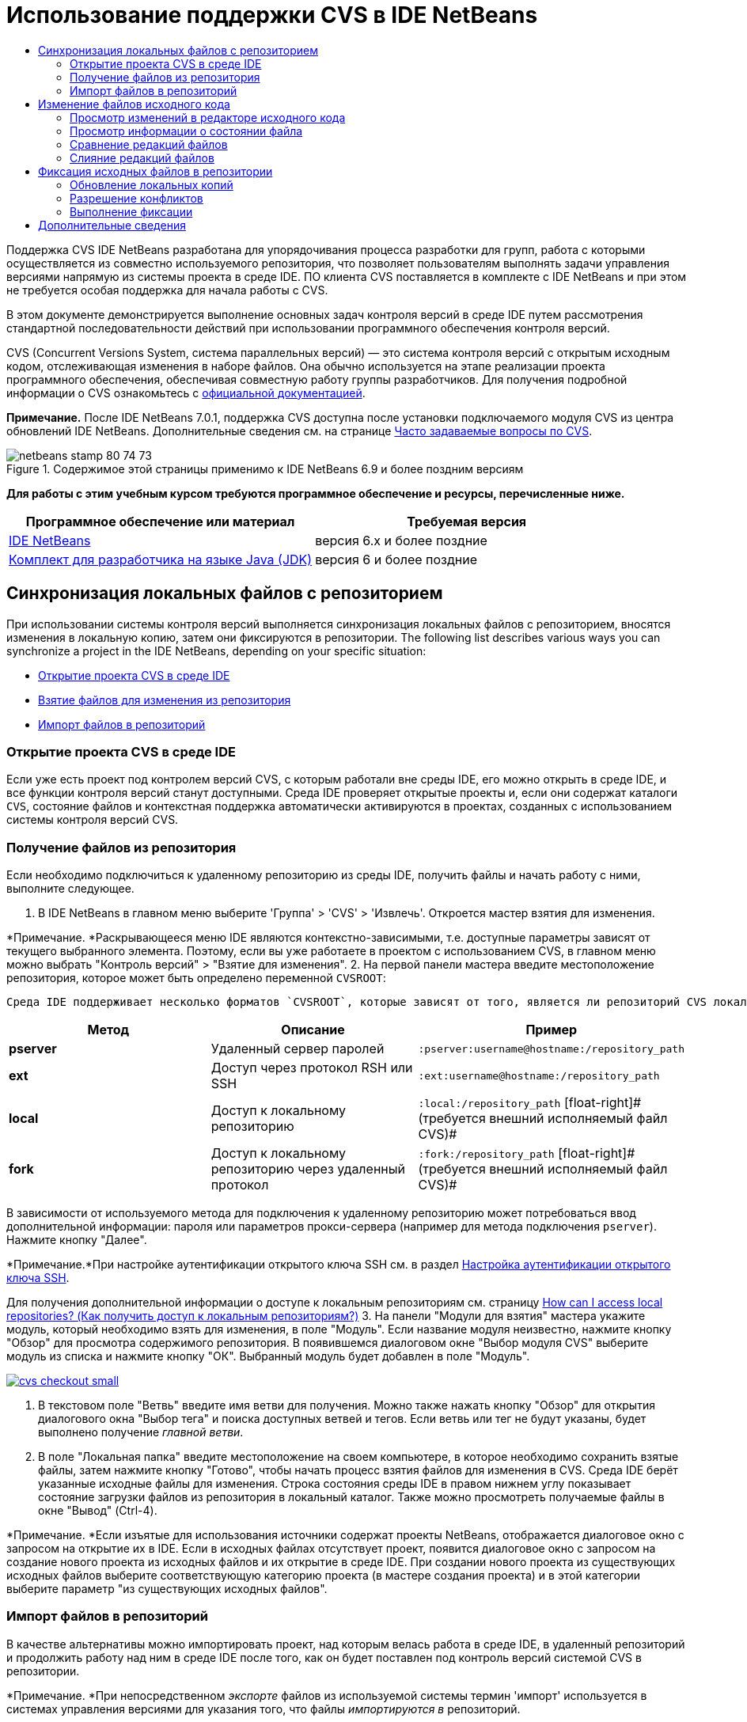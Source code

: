 // 
//     Licensed to the Apache Software Foundation (ASF) under one
//     or more contributor license agreements.  See the NOTICE file
//     distributed with this work for additional information
//     regarding copyright ownership.  The ASF licenses this file
//     to you under the Apache License, Version 2.0 (the
//     "License"); you may not use this file except in compliance
//     with the License.  You may obtain a copy of the License at
// 
//       http://www.apache.org/licenses/LICENSE-2.0
// 
//     Unless required by applicable law or agreed to in writing,
//     software distributed under the License is distributed on an
//     "AS IS" BASIS, WITHOUT WARRANTIES OR CONDITIONS OF ANY
//     KIND, either express or implied.  See the License for the
//     specific language governing permissions and limitations
//     under the License.
//

= Использование поддержки CVS в IDE NetBeans
:jbake-type: tutorial
:jbake-tags: tutorials 
:jbake-status: published
:syntax: true
:source-highlighter: pygments
:toc: left
:toc-title:
:description: Использование поддержки CVS в IDE NetBeans - Apache NetBeans
:keywords: Apache NetBeans, Tutorials, Использование поддержки CVS в IDE NetBeans

Поддержка CVS IDE NetBeans разработана для упорядочивания процесса разработки для групп, работа с которыми осуществляется из совместно используемого репозитория, что позволяет пользователям выполнять задачи управления версиями напрямую из системы проекта в среде IDE. ПО клиента CVS поставляется в комплекте с IDE NetBeans и при этом не требуется особая поддержка для начала работы с CVS.

В этом документе демонстрируется выполнение основных задач контроля версий в среде IDE путем рассмотрения стандартной последовательности действий при использовании программного обеспечения контроля версий.

CVS (Concurrent Versions System, система параллельных версий) — это система контроля версий с открытым исходным кодом, отслеживающая изменения в наборе файлов. Она обычно используется на этапе реализации проекта программного обеспечения, обеспечивая совместную работу группы разработчиков. Для получения подробной информации о CVS ознакомьтесь с link:http://ximbiot.com/cvs/[+официальной документацией+].

*Примечание.* После IDE NetBeans 7.0.1, поддержка CVS доступна после установки подключаемого модуля CVS из центра обновлений IDE NetBeans. Дополнительные сведения см. на странице link:http://wiki.netbeans.org/CVSSupport[+Часто задаваемые вопросы по CVS+].


image::images/netbeans-stamp-80-74-73.png[title="Содержимое этой страницы применимо к IDE NetBeans 6.9 и более поздним версиям"]


*Для работы с этим учебным курсом требуются программное обеспечение и ресурсы, перечисленные ниже.*

|===
|Программное обеспечение или материал |Требуемая версия 

|link:https://netbeans.org/downloads/index.html[+IDE NetBeans+] |версия 6.x и более поздние 

|link:http://www.oracle.com/technetwork/java/javase/downloads/index.html[+Комплект для разработчика на языке Java (JDK)+] |версия 6 и более поздние 
|===


== Синхронизация локальных файлов с репозиторием

При использовании системы контроля версий выполняется синхронизация локальных файлов с репозиторием, вносятся изменения в локальную копию, затем они фиксируются в репозитории. The following list describes various ways you can synchronize a project in the IDE NetBeans, depending on your specific situation:

* <<opening,Открытие проекта CVS в среде IDE>>
* <<checking,Взятие файлов для изменения из репозитория>>
* <<importing,Импорт файлов в репозиторий>>


=== Открытие проекта CVS в среде IDE

Если уже есть проект под контролем версий CVS, с которым работали вне среды IDE, его можно открыть в среде IDE, и все функции контроля версий станут доступными. Среда IDE проверяет открытые проекты и, если они содержат каталоги `CVS`, состояние файлов и контекстная поддержка автоматически активируются в проектах, созданных с использованием системы контроля версий CVS.


=== Получение файлов из репозитория

Если необходимо подключиться к удаленному репозиторию из среды IDE, получить файлы и начать работу с ними, выполните следующее.

1. В IDE NetBeans в главном меню выберите 'Группа' > 'CVS' > 'Извлечь'. Откроется мастер взятия для изменения. 

*Примечание. *Раскрывающееся меню IDE являются контекстно-зависимыми, т.е. доступные параметры зависят от текущего выбранного элемента. Поэтому, если вы уже работаете в проектом с использованием CVS, в главном меню можно выбрать "Контроль версий" > "Взятие для изменения".
2. На первой панели мастера введите местоположение репозитория, которое может быть определено переменной `CVSROOT`: 

 Среда IDE поддерживает несколько форматов `CVSROOT`, которые зависят от того, является ли репозиторий CVS локальным или удаленным, и от того, какой метод используется для подключения к нему. 

|===
|Метод |Описание |Пример 

|*pserver* |Удаленный сервер паролей |`:pserver:username@hostname:/repository_path` 

|*ext* |Доступ через протокол RSH или SSH |`:ext:username@hostname:/repository_path` 

|*local* |Доступ к локальному репозиторию |`:local:/repository_path` 
[float-right]# (требуется внешний исполняемый файл CVS)# 

|*fork* |Доступ к локальному репозиторию через удаленный протокол |`:fork:/repository_path` 
[float-right]# (требуется внешний исполняемый файл CVS)# 
|===

В зависимости от используемого метода для подключения к удаленному репозиторию может потребоваться ввод дополнительной информации: пароля или параметров прокси-сервера (например для метода подключения `pserver`). Нажмите кнопку "Далее". 

*Примечание.*При настройке аутентификации открытого ключа SSH см. в раздел link:http://wiki.netbeans.org/wiki/view/FaqHowToSetUpSSHAuth[+Настройка аутентификации открытого ключа SSH+]. 

Для получения дополнительной информации о доступе к локальным репозиториям см. страницу link:http://wiki.netbeans.org/wiki/view/FaqHowToAccessLocalCVS[+How can I access local repositories? (Как получить доступ к локальным репозиториям?)+]
3. На панели "Модули для взятия" мастера укажите модуль, который необходимо взять для изменения, в поле "Модуль". Если название модуля неизвестно, нажмите кнопку "Обзор" для просмотра содержимого репозитория. В появившемся диалоговом окне "Выбор модуля CVS" выберите модуль из списка и нажмите кнопку "ОК". Выбранный модуль будет добавлен в поле "Модуль".

[.feature]
--
image::images/cvs-checkout-small.png[role="left", link="images/cvs-checkout.png"]
--

4. В текстовом поле "Ветвь" введите имя ветви для получения. Можно также нажать кнопку "Обзор" для открытия диалогового окна "Выбор тега" и поиска доступных ветвей и тегов. Если ветвь или тег не будут указаны, будет выполнено получение _главной ветви_.
5. В поле "Локальная папка" введите местоположение на своем компьютере, в которое необходимо сохранить взятые файлы, затем нажмите кнопку "Готово", чтобы начать процесс взятия файлов для изменения в CVS. Среда IDE берёт указанные исходные файлы для изменения. Строка состояния среды IDE в правом нижнем углу показывает состояние загрузки файлов из репозитория в локальный каталог. Также можно просмотреть получаемые файлы в окне "Вывод" (Ctrl-4). 

*Примечание. *Если изъятые для использования источники содержат проекты NetBeans, отображается диалоговое окно с запросом на открытие их в IDE. Если в исходных файлах отсутствует проект, появится диалоговое окно с запросом на создание нового проекта из исходных файлов и их открытие в среде IDE. При создании нового проекта из существующих исходных файлов выберите соответствующую категорию проекта (в мастере создания проекта) и в этой категории выберите параметр "из существующих исходных файлов".


=== Импорт файлов в репозиторий

В качестве альтернативы можно импортировать проект, над которым велась работа в среде IDE, в удаленный репозиторий и продолжить работу над ним в среде IDE после того, как он будет поставлен под контроль версий системой CVS в репозитории.

*Примечание. *При непосредственном _экспорте_ файлов из используемой системы термин 'импорт' используется в системах управления версиями для указания того, что файлы _импортируются в_ репозиторий.

Чтобы импортировать проект в репозиторий, выполните следующее.

1. В окне 'Проекты' (Ctrl-1) выберите проект без контроля версий, затем выберите 'Управление версиями' > 'Импорт в репозиторий CVS' в контекстном меню узла. Откроется мастер импорта CVS.
2. На панели "Корень CVS" мастера импорта укажите местоположение репозитория, определенное переменной <<protocolTypes,`CVSROOT`>>. В зависимости от используемого метода для подключения к удаленному репозиторию может потребоваться ввод дополнительной информации: пароля или параметров прокси-сервера (например для метода подключения `pserver`). Нажмите кнопку "Далее".
3. На панели "Импортируемая папка" укажите локальную папку, которую требуется поместить в репозиторий. Предложенное по умолчанию имя проекта отображается в текстовом поле "Импортируемая папка".

[.feature]
--
image::images/folder-to-import-small.png[role="left", link="images/folder-to-import.png"]
--

4. В текстовом блоке "Сообщение импорта" введите описание проекта, импортируемого в репозиторий.
5. Укажите местоположение в репозитории, куда необходимо импортировать проект, введя путь в текстовом поле "Папка репозитория". Можно также нажать кнопку "Обзор" и перейти к определенному местоположению в репозитории. Чтобы начать процесс импорта, нажмите "Готово". Среда IDE выгружает файлы проекта в репозиторий, а в открывшемся окне вывода отображается состояние импорта.

*Примечание. *Клиент CVS не обрабатывает импорт двоичных файлов по умолчанию. Самый оптимальный способ импортировать двоичные исходные файлы — создать файл `cvswrappers` внутри репозитория. Для получения подробной информации см. страницу link:http://wiki.netbeans.org/FaqCVSHowToImportBinaries[+How to Import Binary Files Correctly (Как правильно импортировать двоичные файлы?)+].


== Изменение файлов исходного кода

Если проект поставлен код контроль версий CVS и открыт в среде IDE, можно начинать вносить изменения в исходные файлы. Аналогично любому проекту, открытому в IDE NetBeans, можно открывать файлы в редакторе исходного кода двойным щелчком на их узлы при их отображении в окнах IDE (пример: проекты (Ctrl-1), файлы (Ctrl-2), Избранное (Ctrl-3)).

При работе с файлами исходного кода в среде IDE можно пользоваться различными компонентами пользовательского интерфейса, помогающими как в просмотре, так и в работе с командами контроля версий:

* <<viewingChanges,Просмотр изменений в редакторе исходного кода>>
* <<viewingFileStatus,Просмотр информации о состоянии файла>>
* <<comparing,Сравнение версий файлов>>
* <<merging,Слияние редакций файлов>>


=== Просмотр изменений в редакторе исходного кода

При открытии файла с контролем версий в редакторе исходного кода IDE и внесении в него изменений их можно просматривать в реальном времени в сравнении с ранее полученной версией из репозитория. По ходу работы среда IDE использует условные цвета на полях редактора файлов исходного кода для передачи следующей информации:

|===
|*Синий* (       ) |Обозначает строки, измененные по сравнению с более ранней версией. 

|*Зеленый* (       ) |Обозначает строки, добавленные к более ранней версии. 

|*Красный* (       ) |Обозначает строки, удаленные по сравнению с более ранней версией. 
|===

В левом поле редактора исходного кода отображаются изменения для каждой отдельной строки. При изменении определенной строки изменения немедленно показываются в левом поле.

Можно щелкнуть группирование цвета в поле для вызова команд контроля версий. Например, на снимке экрана ниже показаны элементы оформления, доступные при щелчке красного значка, указывая, что строки были удалены из локальной копии.

На правом поле редактора исходного кода предоставлен обзор изменений, внесенных в файл в целом, сверху донизу. Условные цвета применяются сразу после внесения изменений в файл.

Обратите внимание, что можно щелкнуть определенную точку внутри поля, чтобы немедленно перенести курсор в строке к этому месту файла. Для просмотра числа затронутых строк наведите мышь на цветные значки в правом поле:

|===
|[.feature]
--
image::images/left-ui-small.png[role="left", link="images/left-ui.png"]
--
 
*Левое поле* |image::images/right-ui.png[title="цветовая кодировка управления версиями отображается на правой границе редактора"] 
*Правое поле* 
|===


=== Просмотр информации о состоянии файла

При работе в окнах Projects ("Проекты") (Ctrl-1), Files ("Файлы") (Ctrl-2), Favorites ("Избранное") (Ctrl-3) или Versioning ("Управление версиями") среда IDE предоставляет несколько визуальных функций, помогающих в просмотре информации о состоянии файлов. В примере, приведенном ниже, обратите внимание, как метка (например, image::images/blue-badge.png[])цвет имени файла и смежная метка состояния соответствуют друг другу для предоставления для пользователей простого и эффективного способа отслеживания данных об изменениях версий файлов:

image::images/badge-example.png[]

Метки, условные цвета, ярлыки состояния файлов и, что, пожалуй, наиболее важно, окно контроля версий вместе дают дополнительные возможности по просмотру и управлению сведениями о версиях в среде IDE.

* <<badges,Метки и условные цвета>>
* <<fileStatus,Ярлыки состояния файлов>>
* <<versioning,Окно управления версиями>>


==== Метки и условные цвета

Метки относятся к узлам проектов, папок и пакетов. Они сообщают о состоянии файлов внутри соответствующего узла:

Ниже в таблице приведена цветовая схема, используемая для меток.

|===
|Элемент пользовательского интерфейса |Описание 

|*Синяя метка* (image::images/blue-badge.png[]) |Указывает на присутствие файлов, которые были локально изменены, добавлены или удалены. Касательно пакетов, данная метка относится только к самому пакету, но не к его подпакетам. Что касается проектов и папок, метка указывает на изменения как внутри самого элемента, так и внутри любых его подпапок. 

|*Красная метка* (image::images/red-badge.png[]) |Применяется к проектам, папкам и пакетам, содержащим _конфликтующие_ файлы (т.е. файлы, локальная версия которых конфликтует с версией в репозитории). Касательно пакетов, данная метка относится только к самому пакету, но не к его подпакетам. Для проектов и папок метка обозначает конфликты этого элемента и всех содержащихся подпапок. 
|===


Цветовое обозначение применяется к именам файлов для обозначения их текущего состояния по сравнению с репозиторием:

|===
|Цвет |Пример |Описание 

|*Синий* |image::images/blue-text.png[] |Обозначает локально измененный файл. 

|*Зеленый* |image::images/green-text.png[] |Обозначает локально добавленный файл. 

|*Красный* |image::images/red-text.png[] |Обозначает, что файл содержит конфликт между локальной рабочей копией и версией в репозитории. 

|*Серый* |image::images/gray-text.png[] |Означает, что система CVS игнорирует файл и файл будет пропущен при выполнении команд контроля версий (такими как "Обновить" и "Фиксация"). Файлы можно сделать игнорируемыми, только если они еще не добавлены под контроль версий. 

|*Перечеркивание* |image::images/strike-through-text.png[] |Указывает на то, что файл исключен из операций фиксации. Перечеркнутый текст отображается только в некоторых местах, например, окно "Контроль версий" или диалоговое окно "Фиксация", при исключении отдельных файлов из действия фиксации. К таким файлам, тем не менее, применимы другие команды системы CVS, такие как "Обновить". 
|===


==== Ярлыки состояния файлов

Ярлыки состояния файлов предоставляют в окнах среды IDE текстовое указание на состояние файлов, включенных в управление версиями. По умолчанию среда IDE отображает состояние (новый, изменен, игнорируется и т.д.) и информацию о тегах серым текстом справа от файлов, расположенных в окне в списке. Однако этот формат можно изменить под свои потребности. Например, для добавления номеров редакций к ярлыкам состояния выполните следующее.

1. Выберите Tools ("Сервис") > Options ("Параметры") (NetBeans > Preferences ("Настройки") на Mac) из главного меню. Откроется окно "Options".
2. Выберите кнопку Miscellaneous ("Разное") наверху диалогового окна, затем щелкните вкладку Versioning ("Контроль версий") под ним. В списке систем контроля версий на панели должна быть выбрана система CVS:

[.feature]
--
image::images/cvs-options-small.png[role="left", link="images/cvs-options.png"]
--

3. Нажмите кнопку "Добавить переменную" справа от текстового поля "Формат ярлыка состояния". В открывшемся диалоговом окне" Добавление переменной" выберите переменную`{revision}` и нажмите "ОК". Переменная revision добавляется в текстовое поле "Формат ярлыка состояния".
4. Чтобы изменить формат ярлыка состояния так, чтобы справа от файлов отображались только состояние и номер редакции, измените порядок значений в текстовом поле "Формат ярлыка состояния" следующим образом:

[source,java]
----

[{status}; {revision}]
----
Нажмите кнопку "ОК". Ярлыки состояния теперь показывают состояние файла и номер редакции (где это применимо).

image::images/cvs-file-labels.png[]

Ярлыки состояния файлов можно включать и отключать. Для этого в главном меню выберите "Вид" > "Показать ярлыки контроля версий".


==== Окно контроля версий

В окне "Контроль версий" в системе CVS отображается список всех изменений, внесенных в файлы выбранной папки локальной рабочей копии, в режиме реального времени. По умолчанию оно открывается в нижней панели среды IDE, и в нем перечислены добавленные, удаленные и измененные файлы.

Чтобы открыть окно контроля версий, выберите версию файла или каталога (например, из окна "Проекты", "Файлы" или "Избранное") и либо выберите "CVS" > "Показать изменения" из контекстного меню, либо "Управление версиями" > "Показать изменения" из главного меню. В нижней панели среды IDE откроется следующее окно:

[.feature]
--
image::images/cvs-versioning-window-small.png[role="left", link="images/cvs-versioning-window.png"]
--

По умолчанию в окне контроля версий отображается список измененных файлов в выбранном пакете или папке. Кнопки на панели инструментов используются для выбора отображения всех изменений или ограничения списка отображаемых файлов локальными или удаленными измененными файлами. Также можно щелкнуть заголовки столбцов над перечисленными файлами, чтобы отсортировать их по имени, состоянию или местоположению.

На панели инструментов окна "Контроль версий" расположены кнопки, позволяющие запускать для файлов в списке наиболее частые задачи системы CVS. В следующей таблице перечислены команды, расположенные на панели инструментов окна "Контроль версий".

|===
|Значок |Имя |Функция 

|image::images/refresh.png[] |*Refresh Status ("Обновить состояние")* |Обновление состояния всех выбранных файлов и папок. Файлы, отображаемые в окне контроля версий, можно обновить для отражения любых изменений, внесенных извне. 

|image::images/diff.png[] |*Diff All ("Сравнить все")* |Открытие представления различий, предоставляющее параллельное сравнение локальных копий и версий в репозитории. 

|image::images/update.png[] |*Update All ("Обновить все")* |Обновление всех выбранных файлов в репозитории. 

|image::images/commit.png[] |*Фиксировать все* |Позволяет фиксировать локальные изменения в репозитории. 
|===

Другие команды системы CVS можно вызвать из контекстного меню в окне "Контроль версий", выбрав строку таблицы, содержащую измененный файл.

image::images/cvs-right-click.png[]

Для примера, с файлом можно выполнить следующие действия:

|===
|* *Показать аннотации*: 

Сведения об авторе и номере редакции в левом поле файлов, открытых в редакторе исходных файлов.
 |image::images/annotations.png[] 

|* *Поиск в журнале*: 

Позволяет искать и сравнивать ранние редакции выбранного файла в окне просмотра журнала в среде IDE. Из окна просмотра журнала можно вызвать команду <<comparing,сравнения>> или вернуть текущую локальную копию в состояние выбранной редакции.
 |[.feature]
--
image::images/history-viewer-small.png[role="left", link="images/history-viewer.png"]
--
 

|* *Исключить из фиксации*: 

Позволяет исключить файл из процесса фиксации.
 |[.feature]
--
image::images/exclude-from-commit-small.png[role="left", link="images/exclude-from-commit.png"]
--
 

|* *Откатить изменения*: 

Открывает диалоговое окно "Подтвердить перезапись файла", позволяя отменить действия, выполненные с файлами в локальной рабочей копии.
 |[.feature]
--
image::images/cvs-confirm-overwrite-small.png[role="left", link="images/cvs-confirm-overwrite.png"]
--
 
|===


=== Сравнение редакций файлов

Сравнение редакций файлов — это распространенная задача при работу с проектами с контролем версий. Среда IDE позволяет сравнивать редакции, используя команду Diff, доступную в контекстном меню выбранного элемента (CVS > Diff), а также в окне контроля версий. В окне 'Управление версиями', вы можете выполнить сравнение либо двойным щелчком указанного файла, либо щелкнув значок 'Сравнить все' (image::images/diff.png[]), расположенный на панели инструментов в верхней части.

При выполнении сравнения откроется средство просмотра различий для выбранного файла(-в) и редакций в главном окне IDE. В средстве просмотра различий отображаются две копии на параллельных панелях. Текущая копия отображается в правой части, поэтому при сравнении копии в репозитории с рабочей копией последняя отображается на правой панели:

[.feature]
--
image::images/diff-viewer-small.png[role="left", link="images/diff-viewer.png"]
--

В просмотре различий используются те же <<viewingChanges,условные цвета>>, что используются и в других местах для показа изменений под контролем версий. На снимке экрана выше зеленый блок обозначает содержание, добавленное к последней редакции. Красный блок указывает, что содержание из ранней редакции было позднее удалено. Синий указывает, что в выделенных строках произошли изменения.

Также при выполнении сравнения в группе файлов, таких, как проект, пакет или папка, или при щелчке 'Сравнить все' (image::images/diff.png[]), вы можете переключаться между различиями с помощью щелчков файлов, перечисленных в верхней области 'Средства просмотра различий'.

Средство просмотра различий также предоставляет следующие функции:

* <<makeChanges,Внесение изменений в локальную рабочую копию>>
* <<navigateDifferences,Переходы между различиями>>
* <<changeViewCriteria,Изменение критериев просмотра>>


==== Внесение изменений в локальную рабочую копию

При выполнении различия с локальной рабочей копией среда IDE позволяет вносить изменения непосредственно в средстве просмотра различий. Чтобы сделать это, поместите свой курсор внутри правой панели просмотра различий и измените свой файл соответственно, либо используйте значки, отображающиеся в строке рядом с каждым выделенным изменением:

|===
|*Заменить* (image::images/insert.png[]): |Вставка выделенного текста из предыдущей редакции в текущую редакцию 

|*Переместить все* (image::images/arrow.png[]): |Откат текущей редакции файла к состоянию предыдущей выбранной редакции 

|*Удалить * (image::images/remove.png[]): |Удаление выделенного текста из текущей редакции для зеркального соответствия предыдущей редакции 
|===


==== Переходы между различиями в сравниваемых файлах

Если сравнение содержит несколько изменений, между ними можно переходить, используя значки стрелок, отображающиеся на панели инструментов. Значки стрелок позволяют просматривать появляющиеся различия сверху донизу:

|===
|*Предыдущий* (image::images/diff-prev.png[]): |переход к предыдущему различию, отображенному в сравнении. 

|*Далее* (image::images/diff-next.png[]): |переход к следующему различию, отображенному в сравнении. 
|===


==== Изменение критериев просмотра

Можно выбрать просмотр файлов, содержащих изменения, из локальной рабочей копии, репозитория, или одновременно просмотреть оба файла одновременно:

|===
|*Локальный* ( image::images/locally-mod.png[] ): |Отображение только локально измененных файлов 

|*Удаленный* ( image::images/remotely-mod.png[] ): |Отображение только удаленно измененных файлов 

|*Оба* ( image::images/both-mod.png[] ): |Отображение локально и удаленно измененных файлов 
|===


=== Слияние редакций файлов

IDE NetBeans обеспечивает возможность слияния изменений между различными ветвями репозитория и локальной рабочей копии. В диалоговом окне слияния в системе CVS нужно только указать критерии, указав репозиторий, исходные файлы с которого необходимо слить с рабочей копией.

В следующем простом примере показано, как с помощью диалогового окна слияния слить целую ветвь в главную ветвь репозитория.


|===
|*Пример использования* |Необходимо разработать новую функцию для проекта. Следовательно, создается новая ветвь в главной ветви репозитория. Когда необходимая работа завершена, и код больше не требует серьезных изменений, вы интегрируете новую функцию в главную ветвь. 
|===

1. Создайте новую ветвь для проекта, щелкнув правой кнопкой мыши узел проекта и выбрав CVS > 'Ветвь'. В диалоговом окне 'Ветвь' введите имя ветви — `new_feature` — и убедитесь, что выбран параметр 'Переключиться на ветвь после создания'.

[.feature]
--
image::images/cvs-branch-dialog-small.png[role="left", link="images/cvs-branch-dialog.png"]
--

Нажмите кнопку "Ветвь". В репозитории создается новая ветвь, и среда IDE переключает целевое местоположение в репозитории на новую ветвь. В окне 'Проекты' текст имени новой ветви выделен серым цветом рядом с файлами, для которых поддерживается управление версиями, что указывает на то, что теперь работа выполняется из ветви.

*Примечание. *Убедитесь в том, что <<fileStatus,ярлыки состояния файлов>> включены (в главном меню выберите "Вид" > "Показать ярлыки версий").

2. Измените, добавьте и удалите файлы. Зафиксируйте изменения.
3. Когда новая функция будет готова, перейдите назад в главную ветвь. Для выполнения операции слияния между двумя ветвями необходимо, чтобы вы работали в целевой ветви (в данном случае, главной ветви). Щелкните узел проекта правой кнопкой мыши и выберите "CVS" > "Переключиться на ветвь". В открывшемся диалоговом окне выберите "Переключиться на главную ветвь" и нажмите кнопку "Переключить". 

Среда IDE переключит целевое местоположение в репозитории на главную ветвь. В окне 'Проекты' обратите внимание, что метки состояния автоматически обновляются для отражения нового рабочего местоположения.
4. Для выполнения слияния щелкните правой кнопкой мыши узел проекта и выберите CVS > 'Слияние изменений из ветви'. Обратите внимание, что в открывшемся диалоговом окне в поле "Слить изменения в текущую ветвь" выбрано значение `Главная ветвь`, указывающее на ваше текущее рабочее местоположение. 

В диалоговом окне укажите следующие критерии.
* Оставьте значение "Точка ветвления/корневая папка ветви" параметра "Начиная с", так как нам необходимо слить все изменения с момента создания ветви.
* Для параметра "До" выберите значение "Заголовок ветви" и введите имя ветви, которую нужно слить с главной ветвью. Можно также нажать кнопку "Обзор" и найти в репозитории существующую ветвь.
* Если необходимо пометить редакции, следующие за операцией слияния, выберите "Тег головной ветви после слияния" и введите необходимое имя тега.

[.feature]
--
image::images/cvs-merge-branches-small.png[role="left", link="images/cvs-merge-branches.png"]
--

Щелкните "Слить". Среда IDE вводит ветвь в главную ветвь. Если во время процесса слияния возникают конфликты, состояние проекта меняется на <<resolving,Конфликт слияния>>.

*Примечание. *После слияния изменений ветки с локальным рабочим каталогом, все равно необходимо зафиксировать изменения, используя команду Commit для того, чтобы они были добавлены в репозиторий.


== Фиксация исходных файлов в репозитории

После внесения изменений в исходные файла необходимо выполнить их фиксацию в репозитории. Как правило, рекомендуется обновить все копии в соответствии с репозиторием до выполнения фиксации, чтобы обеспечить отсутствие конфликтов. Однако конфликты все равно могут возникать и должны считаться обычным явлением при одновременной работе с проектом множества разработчиков. Среда IDE предоставляет гибкую поддержку, позволяющую выполнять все эти функции. Она также предоставляет компонент разрешения конфликтов, позволяющий корректно устранять конфликты при их возникновении.

* <<updating,Обновление локальных копий>>
* <<resolving,Разрешение конфликтов>>
* <<performing,Выполнение фиксации>>


=== Обновление локальных копий

Для внесения обновлений выберите CVS > 'Обновить' в контекстном меню любого элемента, для которого поддерживается управление версиями в окнах 'Проект', 'Файлы' или 'Избранное'. При работе напрямую из окна 'Управление версиями' нужно просто щелкнуть правой кнопкой мыши указанный файл и выбрать 'Обновить'.

Чтобы выполнить обновление на измененных источниках, можно нажать кнопку 'Обновить все' (image::images/update.png[]), которая отображается в панели инструментов, расположенной в верхней части и <<versioning,Окно управления версиями>>, и <<comparing,Средство просмотра различий>>. Все изменения, которые могли быть внесены в репозитории, отображаются в окне "Вывод версий".


=== Разрешение конфликтов

При выполнении операции обновления или фиксации система CVS в среде IDE сравнивает ваши файлы с исходными файлами в репозитории и проверяет, не произошли ли другие изменения в тех же местоположениях. В случае если взятые для изменения (или обновленные) файлы не совпадают с версией _HEAD_ репозитория ( то есть наиболее актуальной версией), _и_ изменения, внесенные в локальную рабочую копию соответствуют областям в ветки HEAD, которые также были изменены, возникает _конфликт_ обновления или фиксации.

Как указано в <<badges,Метки и цветовая схема>>, конфликты выделяются в среде IDE красным текстом и рядом с ними отображается красный значок (image::images/red-badge.png[]) при просмотре в окнах 'Проекты', 'Файлы', или 'Избранное'. В окне "Контроль версий" конфликты отмечены состоянием файлов.

image::images/cvs-conflict-versioning-win.png[]

Любой возникший конфликт необходимо разрешить, прежде чем выполнять фиксацию в репозиторий. В среде IDE конфликты можно разрешить с помощью средства разрешения конфликтов слияния. Средство разрешения конфликтов слияния предлагает интуитивно понятный интерфейс, помогающий последовательно разрешать отдельные конфликты во время просмотра результатов слияния. Доступ к средству разрешения конфликтов слияния в конфликтующем файле щелкните правой кнопкой мыши этот фал и выберите CVS > 'Разрешить конфликты'.

Средство разрешения конфликтов слияния отображает две конфликтующие копии рядом на верхней панели, выделяя при этом конфликтующие области. На нижней панели изображен файл так, как он отображается во время слияния для отдельных конфликтов между двумя редакциями:

[.feature]
--
image::images/conflict-resolver-small.png[role="left", link="images/conflict-resolver.png"]
--

Для разрешения конфликта примите одну из двух редакций, которые отображаются на верхней панели. В редакции, которую необходимо принять нажмите кнопку "Принять". Среда IDE сливает принятую редакцию с исходным файлом, и результаты слияния мгновенно отображаются на нижней панели разрешителя конфликтов слияния. Когда все конфликты будут разрешены, нажмите "ОК" для выхода из средства разрешения конфликтов слияния и сохранения измененного файла. Метка конфликта будет удалена, и файл можно будет фиксировать в репозитории.


=== Выполнение фиксации

После редактирования исходных файлов, выполнения обновления и устранения конфликтов выполняется фиксация файлов из локальной рабочей копии в репозиторий. Среда IDE позволяет вызывать команду фиксации следующими способами:

* В окне 'Проекты', 'Файлы' или 'Избранное' правой кнопкой мыши щелкните новые или измененные элементы и выберите 'CVS' > 'Фиксация'.
* В окне 'Управление версиями' или 'Средства просмотра различий' нажмите кнопку 'Фиксировать все' (image::images/commit.png[]) на панели инструментов.

Откроется диалоговое окно "Фиксация", в котором отображаются файлы для фиксации в репозитории:

[.feature]
--
image::images/cvs-commit-dialog-small.png[role="left", link="images/cvs-commit-dialog.png"]
--

В диалоговом окне "Фиксация" перечислено следующее:

* все локально измененные файлы;
* все файлы, которые были локально удалены;
* все новые файлы (то есть, файлы, которых пока нет в репозитории);
* все файлы, которые были переименованы. При наличии переименованных файлов система CVS удаляет оригинальный файл и создает его дубликат с новым именем.

В диалоговом окне "Фиксация" можно указать исключение отдельных файлов из фиксации. Для этого щелкните столбец "Действие фиксации" для выбранного файла и выберите пункт "Исключить из фиксации" в раскрывающемся списке.

При включении двоичных файлов, таких как файлы изображений, среда автоматически определяет их как двоичные. Можно указать тип MIME файла, щелкнув столбец "Действие фиксации" и выбрав пункт "Добавить как исходный файл" или "Добавить как текст" в раскрывающемся списке.

Для фиксации выполните следующее.

1. Введите сообщение о фиксации в текстовой области "Сообщение о фиксации". В качестве альтернативы щелкните значок 'Последние сообщения' ( image::images/recent-msgs.png[] ), расположенный в правом верхнем углу, чтобы просмотреть и выбрать необходимое из ранее использованного списка сообщений.
2. После указания действий для отдельных файлов щелкните "Фиксация". Среда IDE выполнит фиксацию и отправит локальные изменения в репозиторий. В строке состояния IDE, расположенной в правой нижней части интерфейса, отображается выполнение действия фиксации. При успешной фиксации метки контроля версий перестают отображаться в окнах "Проекты", "Файлы" и "Избранное", а для цветового обозначения фиксированных файлов используется черный цвет.
link:/about/contact_form.html?to=3&subject=Feedback:%20Using%20CVS%20Support%20in%20NetBeans%20IDE[+Отправить отзыв по этому учебному курсу+]



== Дополнительные сведения

На этом завершается обзор возможностей CVS для IDE NetBeans. В данном документе показано, как решать основные задачи контроля версий в среде IDE, путем демонстрации стандартной рабочей последовательности действий при использования поддержки CVS в среде IDE. Мы продемонстрировали процесс постановки проекта под контроль версий и выполнение основных задач с файлами, стоящими под контролем версий, а также познакомили вас с новыми функциями системы CVS в среде IDE.

Материалы на связанные темы:

* link:http://wiki.netbeans.org/NetBeansUserFAQ#CVS[+Часто задаваемые вопросы по поддержке CVS для IDE NetBeans+]. Документ, содержащий часто задаваемые вопросы, связанные с настройкой и использованием CVS в IDE NetBeans.
* link:git.html[+Использование поддержки Git в IDE NetBeans+]. Вводное руководство по использованию клиента управления версиями Git в IDE NetBeans.
* link:mercurial.html[+Использование поддержки Mercurial в IDE NetBeans+]. Руководство по использованию клиента управления версиями Mercurial в IDE NetBeans.
* link:subversion.html[+Использование поддержки Subversion в IDE NetBeans+]. Вводное руководство по использованию управления версиями Subversion в IDE NetBeans 6.x..
* link:clearcase.html[+Использование поддержки ClearCase в IDE NetBeans+]. Вводное руководство по использованию функций системы ClearCase в среде IDE.
* link:http://www.oracle.com/pls/topic/lookup?ctx=nb8000&id=NBDAG234[+Управление версиями приложений с помощью системы контроля версий+] в _Разработка приложений с помощью IDE NetBeans_.
